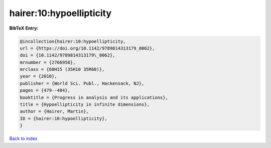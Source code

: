 hairer:10:hypoellipticity
=========================

.. :cite:t:`hairer:10:hypoellipticity`

.. bibliography:: ../../All.bib

**BibTeX Entry:**

.. code-block:: bibtex

   @incollection{hairer:10:hypoellipticity,
   url = {https://doi.org/10.1142/9789814313179_0062},
   doi = {10.1142/9789814313179\_0062},
   mrnumber = {2766958},
   mrclass = {60H15 (35H10 35R60)},
   year = {2010},
   publisher = {World Sci. Publ., Hackensack, NJ},
   pages = {479--484},
   booktitle = {Progress in analysis and its applications},
   title = {Hypoellipticity in infinite dimensions},
   author = {Hairer, Martin},
   ID = {hairer:10:hypoellipticity},
   }

`Back to index <../index>`_
